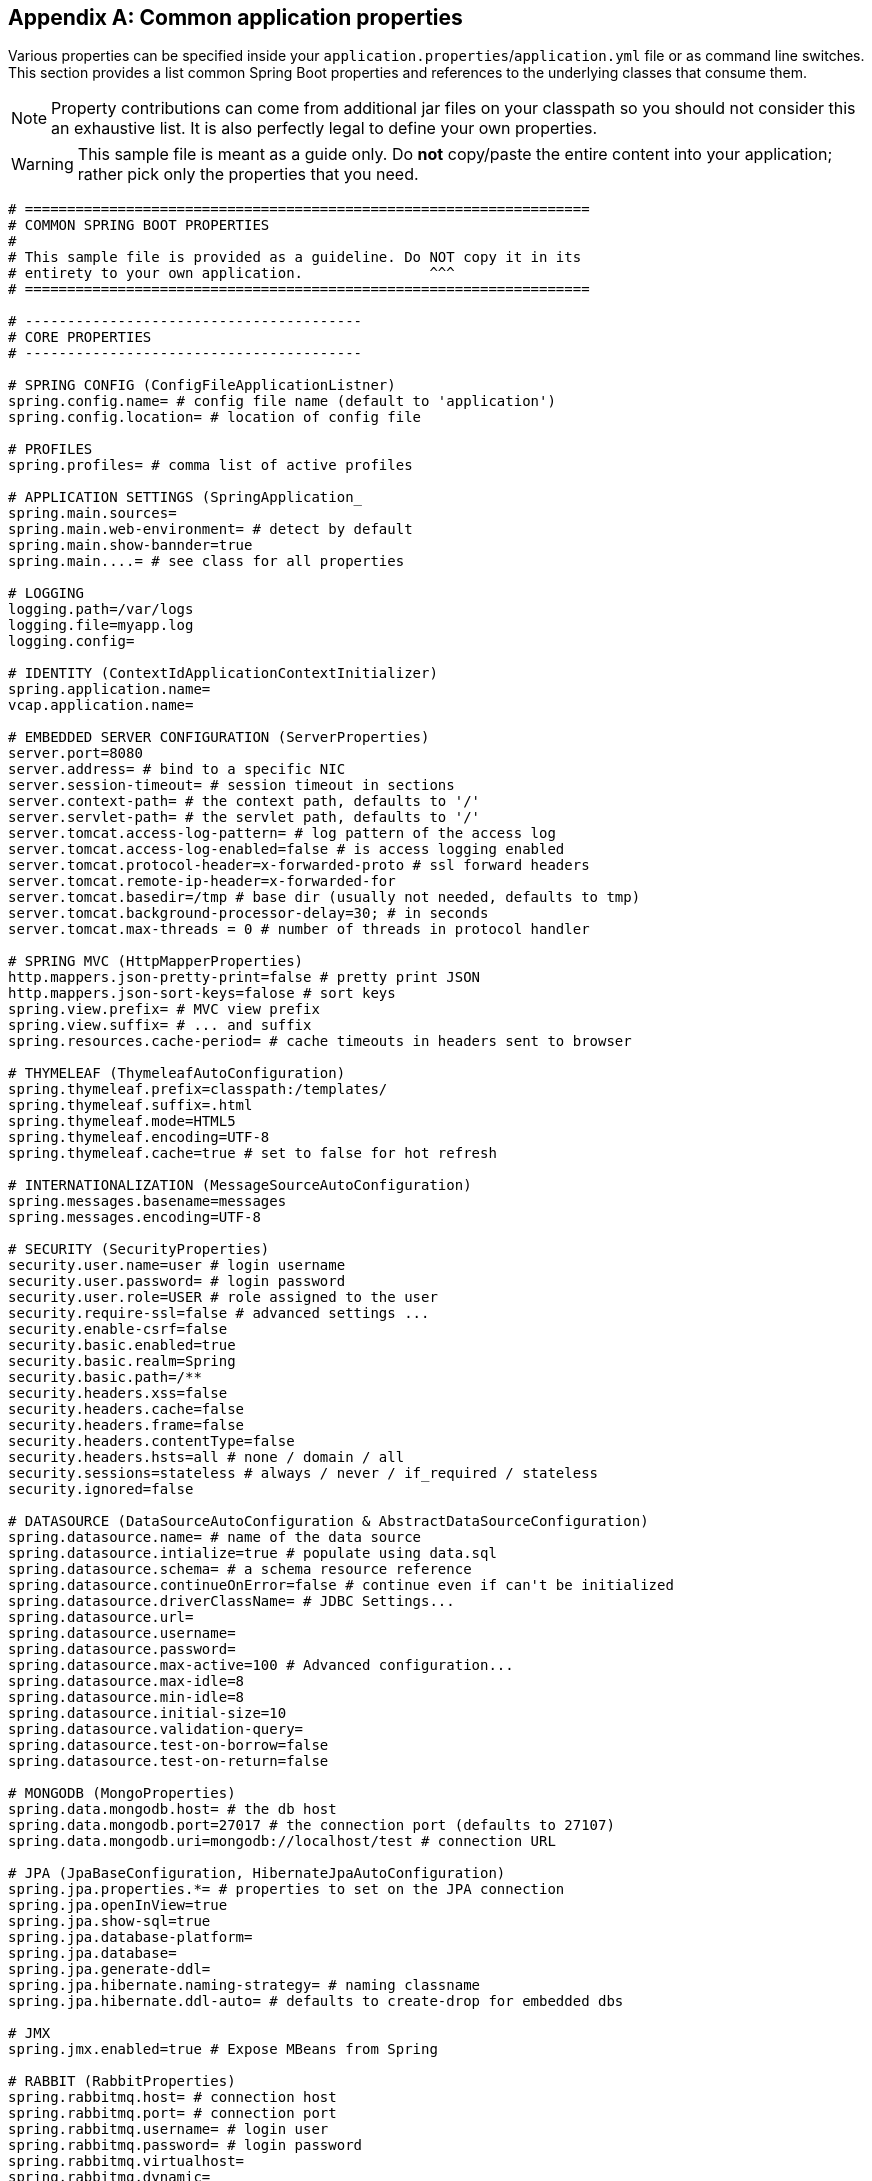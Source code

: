 :numbered!:
[appendix]
[[common-application-properties]]
== Common application properties
Various properties can be specified inside your `application.properties`/`application.yml`
file or as command line switches. This section provides a list common Spring Boot
properties and references to the underlying classes that consume them.

NOTE: Property contributions can come from additional jar files on your classpath so
you should not consider this an exhaustive list. It is also perfectly legal to define
your own properties.

WARNING: This sample file is meant as a guide only. Do **not** copy/paste the entire
content into your application; rather pick only the properties that you need.

[source,properties,indent=0,subs="verbatim,attributes"]
----
# ===================================================================
# COMMON SPRING BOOT PROPERTIES
#
# This sample file is provided as a guideline. Do NOT copy it in its
# entirety to your own application.               ^^^
# ===================================================================

# ----------------------------------------
# CORE PROPERTIES
# ----------------------------------------

# SPRING CONFIG (ConfigFileApplicationListner)
spring.config.name= # config file name (default to 'application')
spring.config.location= # location of config file

# PROFILES
spring.profiles= # comma list of active profiles

# APPLICATION SETTINGS (SpringApplication_
spring.main.sources=
spring.main.web-environment= # detect by default
spring.main.show-bannder=true
spring.main....= # see class for all properties

# LOGGING
logging.path=/var/logs
logging.file=myapp.log
logging.config=

# IDENTITY (ContextIdApplicationContextInitializer)
spring.application.name=
vcap.application.name=

# EMBEDDED SERVER CONFIGURATION (ServerProperties)
server.port=8080
server.address= # bind to a specific NIC
server.session-timeout= # session timeout in sections
server.context-path= # the context path, defaults to '/'
server.servlet-path= # the servlet path, defaults to '/'
server.tomcat.access-log-pattern= # log pattern of the access log
server.tomcat.access-log-enabled=false # is access logging enabled
server.tomcat.protocol-header=x-forwarded-proto # ssl forward headers
server.tomcat.remote-ip-header=x-forwarded-for
server.tomcat.basedir=/tmp # base dir (usually not needed, defaults to tmp)
server.tomcat.background-processor-delay=30; # in seconds
server.tomcat.max-threads = 0 # number of threads in protocol handler

# SPRING MVC (HttpMapperProperties)
http.mappers.json-pretty-print=false # pretty print JSON
http.mappers.json-sort-keys=falose # sort keys
spring.view.prefix= # MVC view prefix
spring.view.suffix= # ... and suffix
spring.resources.cache-period= # cache timeouts in headers sent to browser

# THYMELEAF (ThymeleafAutoConfiguration)
spring.thymeleaf.prefix=classpath:/templates/
spring.thymeleaf.suffix=.html
spring.thymeleaf.mode=HTML5
spring.thymeleaf.encoding=UTF-8
spring.thymeleaf.cache=true # set to false for hot refresh

# INTERNATIONALIZATION (MessageSourceAutoConfiguration)
spring.messages.basename=messages
spring.messages.encoding=UTF-8

# SECURITY (SecurityProperties)
security.user.name=user # login username
security.user.password= # login password
security.user.role=USER # role assigned to the user
security.require-ssl=false # advanced settings ...
security.enable-csrf=false
security.basic.enabled=true
security.basic.realm=Spring
security.basic.path=/**
security.headers.xss=false
security.headers.cache=false
security.headers.frame=false
security.headers.contentType=false
security.headers.hsts=all # none / domain / all
security.sessions=stateless # always / never / if_required / stateless
security.ignored=false

# DATASOURCE (DataSourceAutoConfiguration & AbstractDataSourceConfiguration)
spring.datasource.name= # name of the data source
spring.datasource.intialize=true # populate using data.sql
spring.datasource.schema= # a schema resource reference
spring.datasource.continueOnError=false # continue even if can't be initialized
spring.datasource.driverClassName= # JDBC Settings...
spring.datasource.url=
spring.datasource.username=
spring.datasource.password=
spring.datasource.max-active=100 # Advanced configuration...
spring.datasource.max-idle=8
spring.datasource.min-idle=8
spring.datasource.initial-size=10
spring.datasource.validation-query=
spring.datasource.test-on-borrow=false
spring.datasource.test-on-return=false

# MONGODB (MongoProperties)
spring.data.mongodb.host= # the db host
spring.data.mongodb.port=27017 # the connection port (defaults to 27107)
spring.data.mongodb.uri=mongodb://localhost/test # connection URL

# JPA (JpaBaseConfiguration, HibernateJpaAutoConfiguration)
spring.jpa.properties.*= # properties to set on the JPA connection
spring.jpa.openInView=true
spring.jpa.show-sql=true
spring.jpa.database-platform=
spring.jpa.database=
spring.jpa.generate-ddl=
spring.jpa.hibernate.naming-strategy= # naming classname
spring.jpa.hibernate.ddl-auto= # defaults to create-drop for embedded dbs

# JMX
spring.jmx.enabled=true # Expose MBeans from Spring

# RABBIT (RabbitProperties)
spring.rabbitmq.host= # connection host
spring.rabbitmq.port= # connection port
spring.rabbitmq.username= # login user
spring.rabbitmq.password= # login password
spring.rabbitmq.virtualhost=
spring.rabbitmq.dynamic=

# REDIS (RedisProperties)
spring.redis.host=localhost # server host
spring.redis.password= # server password
spring.redis.port=6379 # connection port
spring.redis.pool.max-idle=8 # pool settings ...
spring.redis.pool.min-idle=0
spring.redis.pool.max-active=8
spring.redis.pool.max-wait=-1

# ACTIVEMQ (ActiveMQProperties)
spring.activemq.broker-url=tcp://localhost:61616 # connection URL
spring.activemq.in-memory=true
spring.activemq.pooled=false

# JMS (JmsTemplateProperties)
spring.jms.pub-sub-domain=

# SPRING BATCH (BatchDatabaseInitializer)
spring.batch.job.names=job1,job2
spring.batch.job.enabled=true
spring.batch.initializer.enabled=true
spring.batch.schema= # batch schema to load

# AOP
spring.aop.auto=
spring.aop.proxyTargetClass=

# FILE ENCODING (FileEncodingApplicationListener)
spring.mandatory-file-encoding=false

# ----------------------------------------
# ACTUATOR PROPERTIES
# ----------------------------------------

# MANAGEMENT HTTP SERVER (ManagementServerProperties)
management.port= # defaults to 'server.port'
management.address= # bind to a specific NIC
management.contextPath= # default to '/'

# ENDPOINTS (AbstractEndpoint subclasses)
endpoints.autoconfig.id=autoconfig
endpoints.autoconfig.sensitive=true
endpoints.autoconfig.enabled=true
endpoints.beans.id=beans
endpoints.beans.sensitive=true
endpoints.beans.enabled=true
endpoints.configprops.id=configprops
endpoints.configprops.sensitive=true
endpoints.configprops.enabled=true
endpoints.configprops.keys-to-sanitize=password,secret
endpoints.dump.id=dump
endpoints.dump.sensitive=true
endpoints.dump.enabled=true
endpoints.env.id=env
endpoints.env.sensitive=true
endpoints.env.enabled=true
endpoints.health.id=health
endpoints.health.sensitive=false
endpoints.health.enabled=true
endpoints.info.id=info
endpoints.info.sensitive=false
endpoints.info.enabled=true
endpoints.metrics.id=metrics
endpoints.metrics.sensitive=true
endpoints.metrics.enabled=true
endpoints.shutdown.id=shutdown
endpoints.shutdown.sensitive=true
endpoints.shutdown.enabled=false
endpoints.trace.id=trace
endpoints.trace.sensitive=true
endpoints.trace.enabled=true

# MVC ONLY ENDPOINTS
endpoints.jolokia.path=jolokia
endpoints.jolokia.sensitive=true
endpoints.jolokia.enabled=true # when using Jolokia
endpoints.error.path=/error

# JMX ENDPOINT (EndpointMBeanExportProperties)
endpoints.jmx.enabled=true
endpoints.jmx.domain= # the JMX domain, defaults to 'org.springboot'
endpoints.jmx.unique-names=false
endpoints.jmx.enabled=true
endpoints.jmx.staticNames=

# JOLOKIA (JolokiaProperties)
jolokia.config.*= # See Jolokia manual

# REMOTE SHELL
shell.auth=simple # jaas, key, simple, spring
shell.command-refresh-interval=-1
shell.command-path-pattern=classpath*:/commands/**, classpath*:/crash/commands/**
shell.config-path-patterns=classpath*:/crash/*
shell.disabled-plugins=false # don't expose plugins
shell.ssh.enabled= # ssh settings ...
shell.ssh.keyPath=
shell.ssh.port=
shell.telnet.enabled= # telnet settings ...
shell.telnet.port=
shell.auth.jaas.domain= # authentication settings ...
shell.auth.key.path=
shell.auth.simple.user.name=
shell.auth.simple.user.password=
shell.auth.spring.roles=

# GIT INFO
spring.git.properties= # resource ref to generated git info properties file
----
